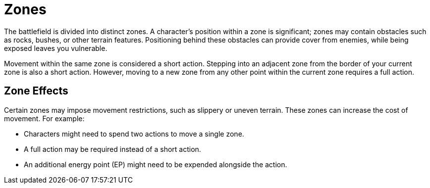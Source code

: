 = Zones

The battlefield is divided into distinct zones. A character's position within a zone is significant; zones may contain obstacles such as rocks, bushes, or other terrain features. Positioning behind these obstacles can provide cover from enemies, while being exposed leaves you vulnerable.

Movement within the same zone is considered a short action. Stepping into an adjacent zone from the border of your current zone is also a short action. However, moving to a new zone from any other point within the current zone requires a full action.

== Zone Effects

Certain zones may impose movement restrictions, such as slippery or uneven terrain. These zones can increase the cost of movement. For example:

- Characters might need to spend two actions to move a single zone.
- A full action may be required instead of a short action.
- An additional energy point (EP) might need to be expended alongside the action.
